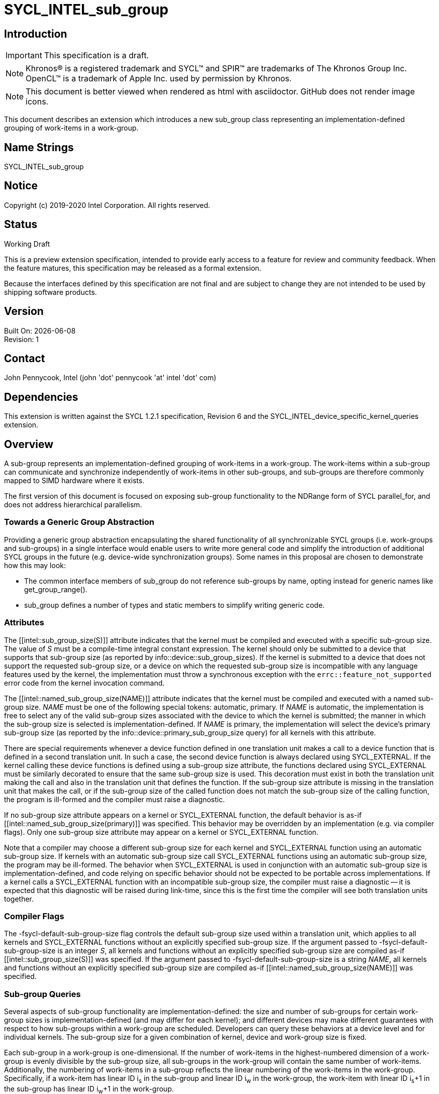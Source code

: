 = SYCL_INTEL_sub_group
:source-highlighter: coderay
:coderay-linenums-mode: table

// This section needs to be after the document title.
:doctype: book
:toc2:
:toc: left
:encoding: utf-8
:lang: en

:blank: pass:[ +]

// Set the default source code type in this document to C++,
// for syntax highlighting purposes.  This is needed because
// docbook uses c++ and html5 uses cpp.
:language: {basebackend@docbook:c++:cpp}

== Introduction
IMPORTANT: This specification is a draft.

NOTE: Khronos(R) is a registered trademark and SYCL(TM) and SPIR(TM) are trademarks of The Khronos Group Inc.  OpenCL(TM) is a trademark of Apple Inc. used by permission by Khronos.

NOTE: This document is better viewed when rendered as html with asciidoctor.  GitHub does not render image icons.

This document describes an extension which introduces a new +sub_group+ class representing an implementation-defined grouping of work-items in a work-group.

== Name Strings

+SYCL_INTEL_sub_group+

== Notice

Copyright (c) 2019-2020 Intel Corporation.  All rights reserved.

== Status

Working Draft

This is a preview extension specification, intended to provide early access to a feature for review and community feedback. When the feature matures, this specification may be released as a formal extension.

Because the interfaces defined by this specification are not final and are subject to change they are not intended to be used by shipping software products.

== Version

Built On: {docdate} +
Revision: 1

== Contact
John Pennycook, Intel (john 'dot' pennycook 'at' intel 'dot' com)

== Dependencies

This extension is written against the SYCL 1.2.1 specification, Revision 6 and the SYCL_INTEL_device_specific_kernel_queries extension.

== Overview

A sub-group represents an implementation-defined grouping of work-items in a work-group. The work-items within a sub-group can communicate and synchronize independently of work-items in other sub-groups, and sub-groups are therefore commonly mapped to SIMD hardware where it exists.

The first version of this document is focused on exposing sub-group functionality to the NDRange form of SYCL +parallel_for+, and does not address hierarchical parallelism.

=== Towards a Generic Group Abstraction

Providing a generic group abstraction encapsulating the shared functionality of all synchronizable SYCL groups (i.e. work-groups and sub-groups) in a single interface would enable users to write more general code and simplify the introduction of additional SYCL groups in the future (e.g. device-wide synchronization groups).  Some names in this proposal are chosen to demonstrate how this may look:

- The common interface members of +sub_group+ do not reference sub-groups by name, opting instead for generic names like +get_group_range()+.
- +sub_group+ defines a number of types and static members to simplify writing generic code.

=== Attributes

The +[[intel::sub_group_size(S)]]+ attribute indicates that the kernel must be compiled and executed with a specific sub-group size.  The value of _S_ must be a compile-time integral constant expression.  The kernel should only be submitted to a device that supports that sub-group size (as reported by +info::device::sub_group_sizes+).  If the kernel is submitted to a device that does not support the requested sub-group size, or a device on which the requested sub-group size is incompatible with any language features used by the kernel, the implementation must throw a synchronous exception with the `errc::feature_not_supported` error code from the kernel invocation command.

The +[[intel::named_sub_group_size(NAME)]]+ attribute indicates that the kernel must be compiled and executed with a named sub-group size.  _NAME_ must be one of the following special tokens: +automatic+, +primary+.  If _NAME_ is +automatic+, the implementation is free to select any of the valid sub-group sizes associated with the device to which the kernel is submitted; the manner in which the sub-group size is selected is implementation-defined.  If _NAME_ is +primary+, the implementation will select the device's primary sub-group size (as reported by the +info::device::primary_sub_group_size+ query) for all kernels with this attribute.

There are special requirements whenever a device function defined in one translation unit makes a call to a device function that is defined in a second translation unit. In such a case, the second device function is always declared using +SYCL_EXTERNAL+. If the kernel calling these device functions is defined using a sub-group size attribute, the functions declared using +SYCL_EXTERNAL+ must be similarly decorated to ensure that the same sub-group size is used. This decoration must exist in both the translation unit making the call and also in the translation unit that defines the function. If the sub-group size attribute is missing in the translation unit that makes the call, or if the sub-group size of the called function does not match the sub-group size of the calling function, the program is ill-formed and the compiler must raise a diagnostic.

If no sub-group size attribute appears on a kernel or +SYCL_EXTERNAL+ function, the default behavior is as-if +[[intel::named_sub_group_size(primary)]]+ was specified.  This behavior may be overridden by an implementation (e.g. via compiler flags).  Only one sub-group size attribute may appear on a kernel or +SYCL_EXTERNAL+ function.

Note that a compiler may choose a different sub-group size for each kernel and +SYCL_EXTERNAL+ function using an +automatic+ sub-group size.  If kernels with an +automatic+ sub-group size call +SYCL_EXTERNAL+ functions using an +automatic+ sub-group size, the program may be ill-formed.  The behavior when +SYCL_EXTERNAL+ is used in conjunction with an +automatic+ sub-group size is implementation-defined, and code relying on specific behavior should not be expected to be portable across implementations.  If a kernel calls a +SYCL_EXTERNAL+ function with an incompatible sub-group size, the compiler must raise a diagnostic -- it is expected that this diagnostic will be raised during link-time, since this is the first time the compiler will see both translation units together.

=== Compiler Flags

The +-fsycl-default-sub-group-size+ flag controls the default sub-group size used within a translation unit, which applies to all kernels and +SYCL_EXTERNAL+ functions without an explicitly specified sub-group size.  If the argument passed to +-fsycl-default-sub-group-size+ is an integer _S_, all kernels and functions without an explicitly specified sub-group size are compiled as-if +[[intel::sub_group_size(S)]]+ was specified.  If the argument passed to +-fsycl-default-sub-group-size+ is a string _NAME_, all kernels and functions without an explicitly specified sub-group size are compiled as-if +[[intel::named_sub_group_size(NAME)]]+ was specified.

=== Sub-group Queries

Several aspects of sub-group functionality are implementation-defined: the size and number of sub-groups for certain work-group sizes is implementation-defined (and may differ for each kernel); and different devices may make different guarantees with respect to how sub-groups within a work-group are scheduled.  Developers can query these behaviors at a device level and for individual kernels.  The sub-group size for a given combination of kernel, device and work-group size is fixed.

Each sub-group in a work-group is one-dimensional.  If the number of work-items in the highest-numbered dimension of a work-group is evenly divisible by the sub-group size, all sub-groups in the work-group will contain the same number of work-items.  Additionally, the numbering of work-items in a sub-group reflects the linear numbering of the work-items in the work-group.  Specifically, if a work-item has linear ID i~s~ in the sub-group and linear ID i~w~ in the work-group, the work-item with linear ID i~s~+1 in the sub-group has linear ID i~w~+1 in the work-group.

To maximize portability across devices, developers should not assume that work-items within a sub-group execute in lockstep, that two sub-groups within a work-group will make independent forward progress with respect to one another, nor that remainders arising from work-group division will be handled in a specific way.

The device descriptors below are added to the +info::device+ enumeration class:

|===
|Device Descriptors|Return Type|Description

|+info::device::max_num_sub_groups+
|+uint32_t+
|Returns the maximum number of sub-groups in a work-group for any kernel executed on the device.  The minimum value is 1.

|+info::device::sub_group_independent_forward_progress+
|+bool+
|Returns +true+ if the device supports independent forward progress of sub-groups with respect to other sub-groups in the same work-group.

|+info::device::primary_sub_group_size+
|+size_t+
|Return a sub-group size supported by this device that is guaranteed to support all core language features for the device.

|+info::device::sub_group_sizes+
|+vector_class<size_t>+
|Returns a vector_class of +size_t+ containing the set of sub-group sizes supported by the device.  Each sub-group size is a power of 2 in the range [1, 2^31^].  Not all sub-group sizes are guaranteed to be compatible with all core language features; any incompatibilities are implementation-defined.
|===

An additional query is added to the +kernel+ class, enabling an input value to be passed to `get_info`.  The original `get_info` query from the SYCL_INTEL_device_specific_kernel_queries extension should be used for queries that do not specify an input type.

|===
|Member Functions|Description

|+template <info::kernel_device_specific param>typename info::param_traits<info::kernel_device_specific, param>::return_type get_info(const device &dev, typename info::param_traits<info::kernel_device_specific, param>::input_type value) const+
|Query information from a kernel using the +info::kernel_device_specific+ descriptor for a specific device and input parameter.  The expected value of the input parameter depends on the information being queried.
|===

The kernel descriptors below are added to the +info::kernel_device_specific+ enumeration class:

|===
|Kernel Descriptors|Input Type|Return Type|Description

|+info::kernel_device_specific::max_num_sub_groups+
|N/A
|+uint32_t+
|Returns the maximum number of sub-groups for this kernel.

|+info::kernel_device_specific::compile_num_sub_groups+
|N/A
|+uint32_t+
|Returns the number of sub-groups specified by the kernel, or 0 (if not specified).

|+info::kernel_device_specific::max_sub_group_size+
|+range<D>+
|+uint32_t+
|Returns the maximum sub-group size for this kernel launched with the specified work-group size.

|+info::kernel_device_specific::compile_sub_group_size+
|N/A
|+uint32_t+
|Returns the sub-group size of the kernel, set implicitly by the implementation or explicitly using a kernel attribute. Returns 0 if the requested size was `automatic`, and returns the device's primary sub-group size if the requested size was `primary`.
|===

=== The sub_group Class

The +sub_group+ class encapsulates all functionality required to represent a particular sub-group within a parallel execution.  It has common by-value semantics and is not default or user-constructible, and can only be accessed in ND-range kernels.

To provide access to the +sub_group+ class, a new member function is added to the +nd_item+ class:

|===
|Member Functions|Description

|+sub_group get_sub_group() const+
|Return the sub-group to which the work-item belongs.
|===

==== Core Member Functions

The core member functions of the sub-group class provide a mechanism for a developer to query properties of a sub-group and a work-item's position in it.

|===
|Member Functions|Description

|+id<1> get_local_id() const+
|Return an +id+ representing the index of the work-item within the sub-group.

|+uint32_t get_linear_local_id() const+
|Return a +uint32_t+ representing the index of the work-item within the sub-group.

|+range<1> get_local_range() const+
|Return a SYCL +range+ representing the number of work-items in the sub-group.

|+range<1> get_max_local_range() const+
|Return a SYCL +range+ representing the maximum number of work-items in any sub-group within the nd-range.

|+id<1> get_group_id() const+
|Return an +id+ representing the index of the sub-group within the work-group.

|+uint32_t get_linear_group_id() const+
|Return a +uint32_t+ representing the index of the sub-group within the work-group.

|+range<1> get_group_range() const+
|Return a SYCL +range+ representing the number of sub-groups within the work-group.

|+range<1> get_max_group_range() const+
|Return a SYCL +range+ representing the maximum number of sub-groups per work-group within the nd-range.
|===

An example usage of the +sub_group+ class is given below:

[source, c++]
----
parallel_for<class kernel>(..., [&](nd_item item)
{
  sub_group sg = item.get_sub_group();
  for (int v = sg.get_local_id(); v < N; v += sg.get_local_range())
  {
    ...
  }
});
----

==== Synchronization Functions

A sub-group barrier synchronizes all work-items in a sub-group, and orders memory operations with a memory fence to all address spaces.

|===
|Member Functions|Description

|+void barrier() const+
|Execute a sub-group barrier.
|===

==== Shuffles

The shuffle sub-group functions perform arbitrary communication between pairs of work-items in a sub-group.  Common patterns -- such as shifting all values in a sub-group by a fixed number of work-items -- are exposed as specialized shuffles that may be accelerated in hardware.

|===
|Member Functions|Description

|+template <typename T> T shuffle(T x, id<1> local_id) const+
|Exchange values of _x_ between work-items in the sub-group in an arbitrary pattern.  Returns the value of _x_ from the work-item with the specified id.  The value of _local_id_ must be between 0 and the sub-group size.

|+template <typename T> T shuffle_down(T x, uint32_t delta) const+
|Exchange values of _x_ between work-items in the sub-group via a shift.  Returns the value of _x_ from the work-item whose id is _delta_ larger than the calling work-item. The value returned when the result of id + _delta_ is greater than or equal to the sub-group size is undefined.

|+template <typename T> T shuffle_up(T x, uint32_t delta) const+
|Exchange values of _x_ between work-items in the sub-group via a shift.  Returns the value of _x_ from the work-item whose id is _delta_ smaller than the calling work-item. The value of returned when the result of id - _delta_ is less than zero is undefined.

|+template <typename T> T shuffle_xor(T x, id<1> mask) const+
|Exchange pairs of values of _x_ between work-items in the sub-group.  Returns the value of _x_ from the work-item whose id is equal to the exclusive-or of the calling work-item's id and _mask_. _mask_ must be a compile-time constant value that is the same for all work-items in the sub-group.
|===

==== Sample Header

[source, c++]
----
namespace cl {
namespace sycl {
namespace intel {
struct sub_group {

  using id_type = id<1>;
  using range_type = range<1>;
  using linear_id_type = uint32_t;
  static constexpr int32_t dimensions = 1;

  id_type get_local_id() const;
  linear_id_type get_local_linear_id() const;
  range_type get_local_range() const;
  range_type get_max_local_range() const;

  id_type get_group_id() const;
  linear_id_type get_group_linear_id() const;
  range_type get_group_range() const;

  void barrier() const;

  template <typename T>
  T shuffle(T x, id<1> local_id) const;

  template <typename T>
  T shuffle_down(T x, uint32_t delta) const;

  template <typename T>
  T shuffle_up(T x, uint32_t delta) const;

  template <typename T>
  T shuffle_xor(T x, id<1> mask) const;

};
} // intel
} // sycl
} // cl
----

== Issues

. Should sub-group query results for specific kernels depend on work-group size?
+
--
*RESOLVED*:
Yes, this is required by OpenCL devices.  Devices that do not require the work-group size can ignore the parameter.
--

. Should sub-group "shuffles" be member functions?
+
--
*RESOLVED*:
Yes, the four shuffles in this extension are a defining feature of sub-groups.  Higher-level algorithms (such as those in the +SubGroupAlgorithms+ proposal) may build on them, the same way as higher-level algorithms using work-groups build on work-group local memory.
--

. What should the sub-group size compatible with all features be called?
+
--
*RESOLVED*:
The name adopted is "primary", to convey that it is an integral part of sub-group support provided by the device.  Other names considered are listed here for posterity: "default", "stable", "fixed", "core".  These terms are easy to misunderstand (i.e. the "default" size may not be chosen by default, the "stable" size is unrelated to the software release cycle, the "fixed" sub-group size may change between devices or compiler releases, the "core" size is unrelated to hardware cores).
--

. How does sub-group size interact with `SYCL_EXTERNAL` functions?
The current behavior requires exact matching.  Should this be relaxed to allow alternative implementations (e.g. link-time optimization, multi-versioning)?
+
--
*RESOLVED*:
Exact matching is required to ensure that developers can reason about the portability of their code across different implementations.  Setting the default sub-group size to "primary" and providing an override flag to select "automatic" everywhere means that only advanced developers who are tuning sub-group size on a per-kernel basis will have to worry about potential matching issues.
--

//. asd
//+
//--
//*RESOLUTION*: Not resolved.
//--

== Revision History

[cols="5,15,15,70"]
[grid="rows"]
[options="header"]
|========================================
|Rev|Date|Author|Changes
|1|2019-04-19|John Pennycook|*Initial public working draft*
|2|2020-03-16|John Pennycook|*Separate class definition from algorithms*
|3|2020-04-21|John Pennycook|*Update max_sub_group_size query*
|4|2020-04-21|John Pennycook|*Restore missing barrier function*
|5|2020-04-21|John Pennycook|*Restore sub-group shuffles as member functions*
|6|2020-04-22|John Pennycook|*Align with SYCL_INTEL_device_specific_kernel_queries*
|7|2020-07-13|John Pennycook|*Clarify that reqd_sub_group_size must be a compile-time constant*
|8|2020-10-21|John Pennycook|*Define default behavior and reduce verbosity*
|9|2021-03-30|John Pennycook|*Rename auto to automatic*
|========================================

//************************************************************************
//Other formatting suggestions:
//
//* Use *bold* text for host APIs, or [source] syntax highlighting.
//* Use +mono+ text for device APIs, or [source] syntax highlighting.
//* Use +mono+ text for extension names, types, or enum values.
//* Use _italics_ for parameters.
//************************************************************************
